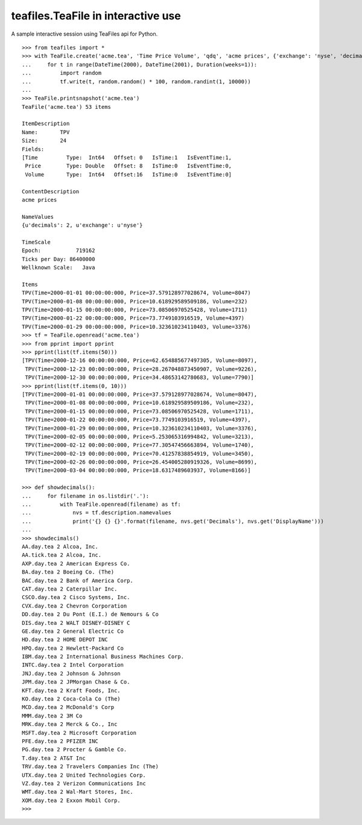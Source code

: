 teafiles.TeaFile in interactive use
===================================

A sample interactive session using TeaFiles api for Python. ::

    >>> from teafiles import *
    >>> with TeaFile.create('acme.tea', 'Time Price Volume', 'qdq', 'acme prices', {'exchange': 'nyse', 'decimals': 2}) as tf:
    ...     for t in range(DateTime(2000), DateTime(2001), Duration(weeks=1)):
    ...         import random
    ...         tf.write(t, random.random() * 100, random.randint(1, 10000))
    ... 
    >>> TeaFile.printsnapshot('acme.tea')
    TeaFile('acme.tea') 53 items

    ItemDescription
    Name:	TPV
    Size:	24
    Fields:
    [Time         Type:  Int64   Offset: 0   IsTime:1   IsEventTime:1,
     Price        Type: Double   Offset: 8   IsTime:0   IsEventTime:0,
     Volume       Type:  Int64   Offset:16   IsTime:0   IsEventTime:0]

    ContentDescription
    acme prices

    NameValues
    {u'decimals': 2, u'exchange': u'nyse'}

    TimeScale
    Epoch:           719162
    Ticks per Day: 86400000
    Wellknown Scale:   Java

    Items
    TPV(Time=2000-01-01 00:00:00:000, Price=37.579128977028674, Volume=8047)
    TPV(Time=2000-01-08 00:00:00:000, Price=10.618929589509186, Volume=232)
    TPV(Time=2000-01-15 00:00:00:000, Price=73.08506970525428, Volume=1711)
    TPV(Time=2000-01-22 00:00:00:000, Price=73.7749103916519, Volume=4397)
    TPV(Time=2000-01-29 00:00:00:000, Price=10.323610234110403, Volume=3376)
    >>> tf = TeaFile.openread('acme.tea')    
    >>> from pprint import pprint
    >>> pprint(list(tf.items(50)))
    [TPV(Time=2000-12-16 00:00:00:000, Price=62.654885677497305, Volume=8097),
     TPV(Time=2000-12-23 00:00:00:000, Price=28.267048873450907, Volume=9226),
     TPV(Time=2000-12-30 00:00:00:000, Price=34.48653142780683, Volume=7790)]
    >>> pprint(list(tf.items(0, 10)))
    [TPV(Time=2000-01-01 00:00:00:000, Price=37.579128977028674, Volume=8047),
     TPV(Time=2000-01-08 00:00:00:000, Price=10.618929589509186, Volume=232),
     TPV(Time=2000-01-15 00:00:00:000, Price=73.08506970525428, Volume=1711),
     TPV(Time=2000-01-22 00:00:00:000, Price=73.7749103916519, Volume=4397),
     TPV(Time=2000-01-29 00:00:00:000, Price=10.323610234110403, Volume=3376),
     TPV(Time=2000-02-05 00:00:00:000, Price=5.253065316994842, Volume=3213),
     TPV(Time=2000-02-12 00:00:00:000, Price=77.30547456663894, Volume=1740),
     TPV(Time=2000-02-19 00:00:00:000, Price=70.41257838854919, Volume=3450),
     TPV(Time=2000-02-26 00:00:00:000, Price=26.454005280919326, Volume=8699),
     TPV(Time=2000-03-04 00:00:00:000, Price=18.6317489603937, Volume=8166)]

    >>> def showdecimals():
    ...     for filename in os.listdir('.'):
    ...         with TeaFile.openread(filename) as tf:
    ...             nvs = tf.description.namevalues
    ...             print('{} {} {}'.format(filename, nvs.get('Decimals'), nvs.get('DisplayName')))
    ... 
    >>> showdecimals()
    AA.day.tea 2 Alcoa, Inc.
    AA.tick.tea 2 Alcoa, Inc.
    AXP.day.tea 2 American Express Co.
    BA.day.tea 2 Boeing Co. (The)
    BAC.day.tea 2 Bank of America Corp.
    CAT.day.tea 2 Caterpillar Inc.
    CSCO.day.tea 2 Cisco Systems, Inc.
    CVX.day.tea 2 Chevron Corporation
    DD.day.tea 2 Du Pont (E.I.) de Nemours & Co
    DIS.day.tea 2 WALT DISNEY-DISNEY C
    GE.day.tea 2 General Electric Co
    HD.day.tea 2 HOME DEPOT INC
    HPQ.day.tea 2 Hewlett-Packard Co
    IBM.day.tea 2 International Business Machines Corp.
    INTC.day.tea 2 Intel Corporation
    JNJ.day.tea 2 Johnson & Johnson
    JPM.day.tea 2 JPMorgan Chase & Co.
    KFT.day.tea 2 Kraft Foods, Inc.
    KO.day.tea 2 Coca-Cola Co (The)
    MCD.day.tea 2 McDonald's Corp
    MMM.day.tea 2 3M Co
    MRK.day.tea 2 Merck & Co., Inc
    MSFT.day.tea 2 Microsoft Corporation
    PFE.day.tea 2 PFIZER INC
    PG.day.tea 2 Procter & Gamble Co.
    T.day.tea 2 AT&T Inc
    TRV.day.tea 2 Travelers Companies Inc (The)
    UTX.day.tea 2 United Technologies Corp.
    VZ.day.tea 2 Verizon Communications Inc
    WMT.day.tea 2 Wal-Mart Stores, Inc.
    XOM.day.tea 2 Exxon Mobil Corp.
    >>> 